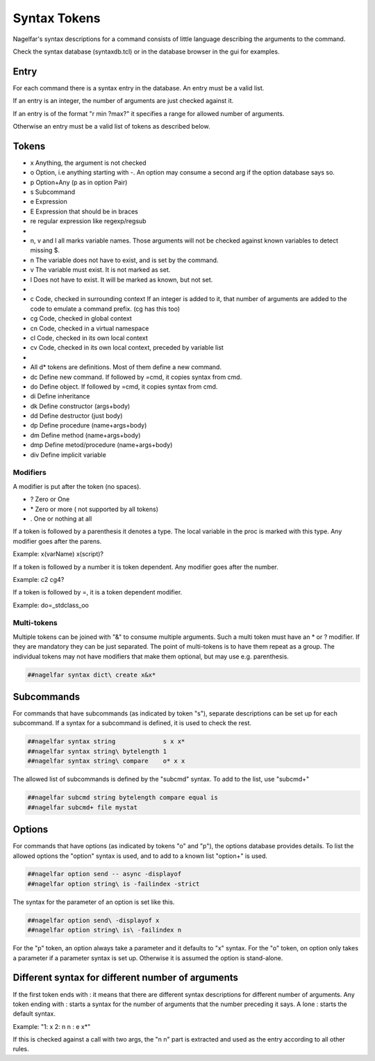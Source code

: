 .. _syntax-tokens-label:

Syntax Tokens
=============

Nagelfar's syntax descriptions for a command consists of little language
describing the arguments to the command.
           
Check the syntax database (syntaxdb.tcl) or in the database browser in the
gui for examples.

Entry
-----

For each command there is a syntax entry in the database.
An entry must be a valid list.

If an entry is an integer, the number of arguments are just checked against it.

If an entry is of the format "r min ?max?" it specifies a range for allowed
number of arguments.

Otherwise an entry must be a valid list of tokens as described below.

Tokens
------
   
* x Anything, the argument is not checked
* o Option, i.e anything starting with -.
  An option may consume a second arg if the option database says so.
* p Option+Any (p as in option Pair)
* s Subcommand
* e Expression
* E Expression that should be in braces
* re regular expression like regexp/regsub
*
* n, v and l all marks variable names.  Those arguments will not be
  checked against known variables to detect missing $.
* n The variable does not have to exist, and is set by the command.
* v The variable must exist.  It is not marked as set.
* l Does not have to exist.  It will be marked as known, but not set.
*
* c  Code, checked in surrounding context
  If an integer is added to it, that number of arguments are added to
  the code to emulate a command prefix. (cg has this too)
* cg Code, checked in global context
* cn Code, checked in a virtual namespace
* cl Code, checked in its own local context
* cv Code, checked in its own local context, preceded by variable list
*
* All d* tokens are definitions. Most of them define a new command.
* dc  Define new command. If followed by =cmd, it copies syntax from cmd.
* do  Define object. If followed by =cmd, it copies syntax from cmd.
* di  Define inheritance
* dk  Define constructor (args+body)
* dd  Define destructor (just body)
* dp  Define procedure (name+args+body)
* dm  Define method (name+args+body)
* dmp Define metod/procedure (name+args+body)
* div Define implicit variable


Modifiers
^^^^^^^^^

A modifier is put after the token (no spaces).

* ? Zero or One
* \* Zero or more  ( not supported by all tokens)
* . One or nothing at all

If a token is followed by a parenthesis it denotes a type.
The local variable in the proc is marked with this type.
Any modifier goes after the parens.

Example:   x(varName)   x(script)?

If a token is followed by a number it is token dependent.
Any modifier goes after the number.

Example:   c2   cg4?

If a token is followed by =, it is a token dependent modifier.

Example:   do=_stdclass_oo

Multi-tokens
^^^^^^^^^^^^

Multiple tokens can be joined with "&" to consume multiple arguments.
Such a multi token must have an * or ? modifier. If they are mandatory
they can be just separated. The point of multi-tokens is to have them
repeat as a group. The individual tokens may not have modifiers that
make them optional, but may use e.g. parenthesis.

.. code:: tcl

 ##nagelfar syntax dict\ create x&x*


Subcommands
-----------

For commands that have subcommands (as indicated by token "s"),
separate descriptions can be set up for each subcommand.
If a syntax for a subcommand is defined, it is used to check the rest.

.. code:: tcl

 ##nagelfar syntax string             s x x*
 ##nagelfar syntax string\ bytelength 1
 ##nagelfar syntax string\ compare    o* x x

The allowed list of subcommands is defined by the "subcmd" syntax. To
add to the list, use "subcmd+"

.. code:: tcl

 ##nagelfar subcmd string bytelength compare equal is
 ##nagelfar subcmd+ file mystat

Options
-------

For commands that have options (as indicated by tokens "o" and "p"),
the options database provides details.
To list the allowed options the "option" syntax is used, and to add
to a known list "option+" is used.

.. code:: tcl

 ##nagelfar option send -- async -displayof
 ##nagelfar option string\ is -failindex -strict

The syntax for the parameter of an option is set like this.

.. code:: tcl

 ##nagelfar option send\ -displayof x
 ##nagelfar option string\ is\ -failindex n

For the "p" token, an option always take a parameter and it defaults
to "x" syntax.
For the "o" token, on option only takes a parameter if a parameter syntax
is set up. Otherwise it is assumed the option is stand-alone.


Different syntax for different number of arguments
--------------------------------------------------

If the first token ends with : it means that there are different syntax
descriptions for different number of arguments.  Any token ending
with : starts a syntax for the number of arguments that the number
preceding it says. A lone : starts the default syntax.

Example: "1: x 2: n n : e x*"

If this is checked against a call with two args, the "n n" part
is extracted and used as the entry according to all other rules.
